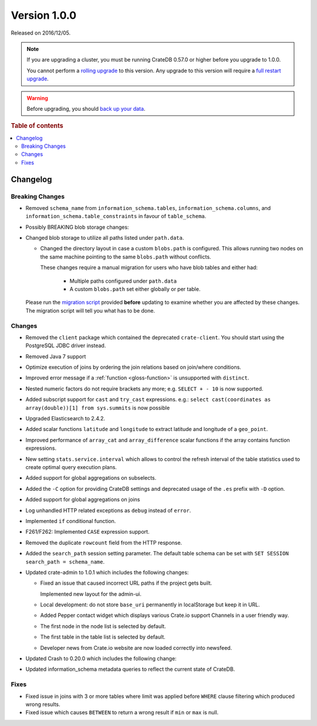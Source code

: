 .. _version_1.0.0:

=============
Version 1.0.0
=============

Released on 2016/12/05.

.. NOTE::

    If you are upgrading a cluster, you must be running CrateDB 0.57.0 or
    higher before you upgrade to 1.0.0.

    You cannot perform a `rolling upgrade`_ to this version. Any upgrade to
    this version will require a `full restart upgrade`_.

.. WARNING::

    Before upgrading, you should `back up your data`_.

.. _rolling upgrade: https://crate.io/docs/crate/howtos/en/latest/admin/rolling-upgrade.html
.. _full restart upgrade: https://crate.io/docs/crate/howtos/en/latest/admin/full-restart-upgrade.html
.. _back up your data: https://crate.io/docs/crate/reference/en/latest/admin/snapshots.html

.. rubric:: Table of contents

.. contents::
   :local:


Changelog
=========


Breaking Changes
----------------

- Removed ``schema_name`` from ``information_schema.tables``,
  ``information_schema.columns``, and ``information_schema.table_constraints``
  in favour of ``table_schema``.

- Possibly BREAKING blob storage changes:

- Changed blob storage to utilize all paths listed under ``path.data``.

  - Changed the directory layout in case a custom ``blobs.path`` is
    configured. This allows running two nodes on the same machine pointing to
    the same ``blobs.path`` without conflicts.

    These changes require a manual migration for users who have blob tables and
    either had:

     - Multiple paths configured under ``path.data``

     - A custom ``blobs.path`` set either globally or per table.

  Please run the `migration script`_ provided **before** updating to examine
  whether you are affected by these changes. The migration script will tell you
  what has to be done.


Changes
-------

- Removed the ``client`` package which contained the deprecated
  ``crate-client``. You should start using the PostgreSQL JDBC driver instead.

- Removed Java 7 support

- Optimize execution of joins by ordering the join relations based on
  join/where conditions.

- Improved error message if a :ref:`function <gloss-function>` is unsupported
  with ``distinct``.

- Nested numeric factors do not require brackets any more; e.g. ``SELECT + -
  10`` is now supported.

- Added subscript support for ``cast`` and ``try_cast`` expressions. e.g.:
  ``select cast(coordinates as array(double))[1] from sys.summits`` is now
  possible

- Upgraded Elasticsearch to 2.4.2.

- Added scalar functions ``latitude`` and ``longitude`` to extract latitude and
  longitude of a ``geo_point``.

- Improved performance of ``array_cat`` and ``array_difference`` scalar
  functions if the array contains function expressions.

- New setting ``stats.service.interval`` which allows to control the refresh
  interval of the table statistics used to create optimal query execution
  plans.

- Added support for global aggregations on subselects.

- Added the ``-C`` option for providing CrateDB settings and deprecated usage
  of the ``.es`` prefix with ``-D`` option.

- Added support for global aggregations on joins

- Log unhandled HTTP related exceptions as ``debug`` instead of ``error``.

- Implemented ``if`` conditional function.

- F261/F262: Implemented ``CASE`` expression support.

- Removed the duplicate ``rowcount`` field from the HTTP response.

- Added the ``search_path`` session setting parameter. The default table schema
  can be set with ``SET SESSION search_path = schema_name``.

- Updated crate-admin to 1.0.1 which includes the following changes:

  - Fixed an issue that caused incorrect URL paths if the project gets built.

    Implemented new layout for the admin-ui.

  - Local development: do not store ``base_uri`` permanently in localStorage
    but keep it in URL.

  - Added Pepper contact widget which displays various Crate.io support
    Channels in a user friendly way.

  - The first node in the node list is selected by default.

  - The first table in the table list is selected by default.

  - Developer news from Crate.io website are now loaded correctly into
    newsfeed.

- Updated Crash to 0.20.0 which includes the following change:

- Updated information_schema metadata queries to reflect the current state of
  CrateDB.

Fixes
-----

- Fixed issue in joins with 3 or more tables where limit was applied before
  ``WHERE`` clause filtering which produced wrong results.

- Fixed issue which causes ``BETWEEN`` to return a wrong result if ``min`` or
  ``max`` is null.


.. _migration script: https://github.com/crate/crate-utils/tree/master/migrations/pre-1.0

